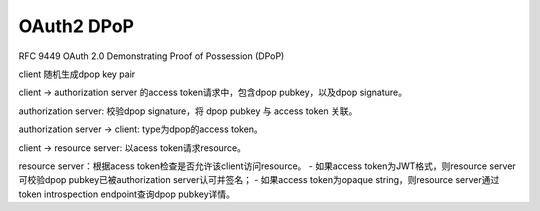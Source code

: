 OAuth2 DPoP
================

RFC 9449 OAuth 2.0 Demonstrating Proof of Possession (DPoP)

client 随机生成dpop key pair

client -> authorization server 的access token请求中，包含dpop pubkey，以及dpop signature。

authorization server: 校验dpop signature，将 dpop pubkey 与 access token 关联。

authorization server -> client: type为dpop的access token。

client -> resource server: 以acess token请求resource。

resource server：根据acess token检查是否允许该client访问resource。
- 如果access token为JWT格式，则resource server可校验dpop pubkey已被authorization server认可并签名；
- 如果access token为opaque string，则resource server通过token introspection endpoint查询dpop pubkey详情。




